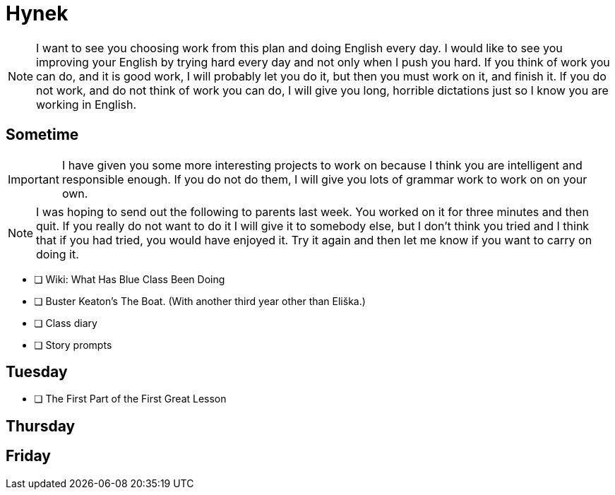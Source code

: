 Hynek
=====

NOTE: I want to see you choosing work from this plan and doing English every day. I would like to see you improving your English by trying hard every day and not only when I push you hard. If you think of work you can do, and it is good work, I will probably let you do it, but then you must work on it, and finish it. If you do not work, and do not think of work you can do, I will give you long, horrible dictations just so I know you are working in English.

== Sometime ==

IMPORTANT: I have given you some more interesting projects to work on because I think you are intelligent and responsible enough. If you do not do them, I will give you lots of grammar work to work on on your own.

NOTE: I was hoping to send out the following to parents last week. You worked on it for three minutes and then quit. If you really do not want to do it I will give it to somebody else, but I don't think you tried and I think that if you had tried, you would have enjoyed it. Try it again and then let me know if you want to carry on doing it.

* [ ] Wiki: What Has Blue Class Been Doing

* [ ] Buster Keaton's The Boat. (With another third year other than Eliška.)

* [ ] Class diary

* [ ] Story prompts

== Tuesday ==

* [ ] The First Part of the First Great Lesson

== Thursday ==


== Friday ==
